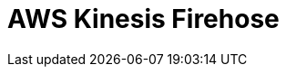 // Do not edit directly!
// This file was generated by camel-quarkus-maven-plugin:update-extension-doc-page

= AWS Kinesis Firehose
:cq-artifact-id: camel-quarkus-aws-kinesis
:cq-artifact-id-base: aws-kinesis
:cq-native-supported: true
:cq-status: Stable
:cq-deprecated: false
:cq-jvm-since: 1.0.0
:cq-native-since: 1.0.0
:cq-camel-part-name: aws-kinesis-firehose
:cq-camel-part-title: AWS Kinesis Firehose
:cq-camel-part-description: Consume data from AWS Kinesis Firehose streams.
:cq-extension-page-title: AWS Kinesis
